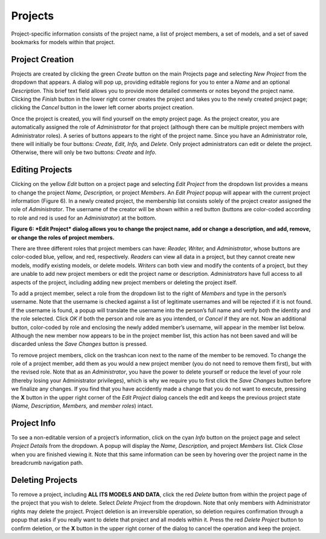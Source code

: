 Projects
--------

Project-specific information consists of the project name, a list of project members, a set of models, and a set of saved 
bookmarks for models within that project. 

Project Creation
================

.. image:: Figure3.png

Projects are created by clicking the green *Create* button on the main Projects page and selecting *New Project* 
from the dropdown that appears.  A dialog will pop up, providing editable regions for you to enter a *Name* and an 
optional *Description*.  This brief text field allows you to provide more detailed comments or notes beyond the project 
name.  Clicking the *Finish* button in the lower right corner creates the project and takes you to the newly created project 
page; clicking the *Cancel* button in the lower left corner aborts project creation.

Once the project is created, you will find yourself on the empty project page.  As the project creator, you are automatically 
assigned the role of *Administrator* for that project (although there can be multiple project members with Administrator roles). 
A series of buttons appears to the right of the project name.  Since you have an Administrator role, there will initially be four 
buttons: *Create, Edit, Info,* and *Delete*. Only project administrators can edit or delete the project.  Otherwise, there will 
only be two buttons: *Create* and *Info*.

Editing Projects
================

.. image:: Figure4.png

Clicking on the yellow *Edit* button on a project page and selecting *Edit Project* from the dropdown list provides a means to 
change the project *Name, Description,* or project *Members*.  An *Edit Project* popup will appear with the current project 
information (Figure 6).  In a newly created project, the membership list consists solely of the project creator assigned the role 
of *Administrator*.  The username of the creator will be shown within a red button (buttons are color-coded according to role and 
red is used for an *Administrator*) at the bottom.

.. image:: Figure6.png
**Figure 6: *Edit Project* dialog allows you to change the project name, add or change a description, and add, remove, or 
change the roles of project members.**

There are three different roles that project members can have: *Reader, Writer,* and *Administrator*, whose buttons are color-coded 
blue, yellow, and red, respectively.  *Readers* can view all data in a project, but they cannot create new models, modify existing 
models, or delete models.  *Writers* can both view and modify the contents of a project, but they are unable to add new project 
members or edit the project name or description.  *Administrators* have full access to all aspects of the project, including adding 
new project members or deleting the project itself.

To add a project member, select a role from the dropdown list to the right of *Members* and type in the person’s username.  Note 
that the username is checked against a list of legitimate usernames and will be rejected if it is not found.  If the username is 
found, a popup will translate the username into the person’s full name and verify both the identity and the role selected.  
Click *OK* if both the person and role are as you intended, or *Cancel* if they are not.  Now an additional button, color-coded 
by role and enclosing the newly added member’s username, will appear in the member list below.  Although the new member now 
appears to be in the project member list, this action has not been saved and will be discarded unless the *Save Changes* button 
is pressed.  

To remove project members, click on the trashcan icon next to the name of the member to be removed.  To change the role of a 
project member, add them as you would a new project member (you do not need to remove them first), but with the revised role.  
Note that as an *Administrator*, you have the power to delete yourself or reduce the level of your role (thereby losing your 
Administrator privileges), which is why we require you to first click the *Save Changes* button before we finalize any changes. 
If you find that you have accidently made a change that you do not want to execute, pressing the **X** button in the upper right 
corner of the *Edit Project* dialog cancels the edit and keeps the previous project state (*Name, Description, Members,* and 
*member roles*) intact.

Project Info
============

To see a non-editable version of a project’s information, click on the cyan *Info* button on the project page and select 
*Project Details* from the dropdown.  A popup will display the *Name, Description,* and project *Members* list.  Click *Close* 
when you are finished viewing it.  Note that this same information can be seen by hovering over the project name in the 
breadcrumb navigation path.

Deleting Projects
=================

To remove a project, including **ALL ITS MODELS AND DATA**, click the red *Delete* button from within the project page of the 
project that you wish to delete.  Select *Delete Project* from the dropdown.  Note that only members with Administrator rights 
may delete the project.  Project deletion is an irreversible operation, so deletion requires confirmation through a popup that 
asks if you really want to delete that project and all models within it.  Press the red *Delete Project* button to confirm 
deletion, or the **X** button in the upper right corner of the dialog to cancel the operation and keep the project.
